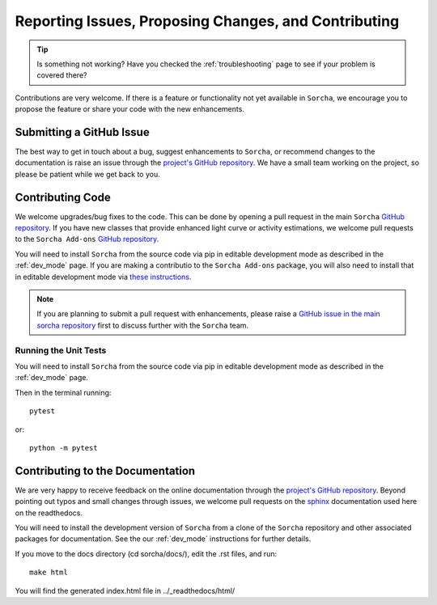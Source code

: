 .. _reporting:

Reporting Issues, Proposing Changes, and Contributing
======================================================

.. tip::
   Is something not working? Have you checked the :ref:`troubleshooting` page to see if your problem is covered there?

Contributions are very welcome. If there is a feature or functionality not yet available in ``Sorcha``, we encourage you to propose the feature or share your code with the new enhancements. 

Submitting a GitHub Issue
---------------------------
The best way to get in touch about a bug, suggest enhancements to ``Sorcha``, or recommend changes to the documentation is raise an issue through the `project's GitHub repository <https://github.com/dirac-institute/sorcha/issues>`_. We have a small team working on the project, so please be patient while we get back to you.

Contributing Code
-----------------------------------

We welcome upgrades/bug fixes to the code. This can be done by opening a pull request in the main ``Sorcha`` `GitHub repository <https://github.com/dirac-institute/sorcha>`_. If you have new classes that provide enhanced light curve or activity estimations, we welcome pull requests to the ``Sorcha Add-ons`` `GitHub repository <https://github.com/dirac-institute/sorcha-addons>`_.

You will need to install ``Sorcha`` from the source code via pip in editable development mode as described in the :ref:`dev_mode` page. If you are making a contributio to the ``Sorcha Add-ons`` package,  you will also need to install that in editable development mode via `these instructions <https://sorcha-addons.readthedocs.io/en/latest/installation.html>`_.

.. note::
   If you are planning to submit a pull request with enhancements, please raise a `GitHub issue in the main sorcha repository <https://github.com/dirac-institute/sorcha/issues>`_ first to discuss further with the ``Sorcha`` team.

Running the Unit Tests
~~~~~~~~~~~~~~~~~~~~~~~~~~~

You will need to install ``Sorcha`` from the source code via pip in editable development mode as described in the :ref:`dev_mode` page.

Then in the terminal running::

   pytest

or:: 

   python -m pytest
   

Contributing to the  Documentation
--------------------------------------

We are very happy to receive feedback on the online documentation through the `project's GitHub repository <https://github.com/dirac-institute/sorcha/issues>`_. Beyond pointing out typos and small changes through issues, we welcome pull requests on the `sphinx <https://www.sphinx-doc.org/en/master/#user-guides>`_ documentation used here on the readthedocs.

You will need to install the development version of ``Sorcha`` from a clone of the ``Sorcha`` repository and other associated packages for documentation.  See the our  :ref:`dev_mode` instructions for further details. 


If you move to the docs directory (cd sorcha/docs/), edit the .rst files, and run::

   make html

You will find the generated index.html file in  ../_readthedocs/html/ 
